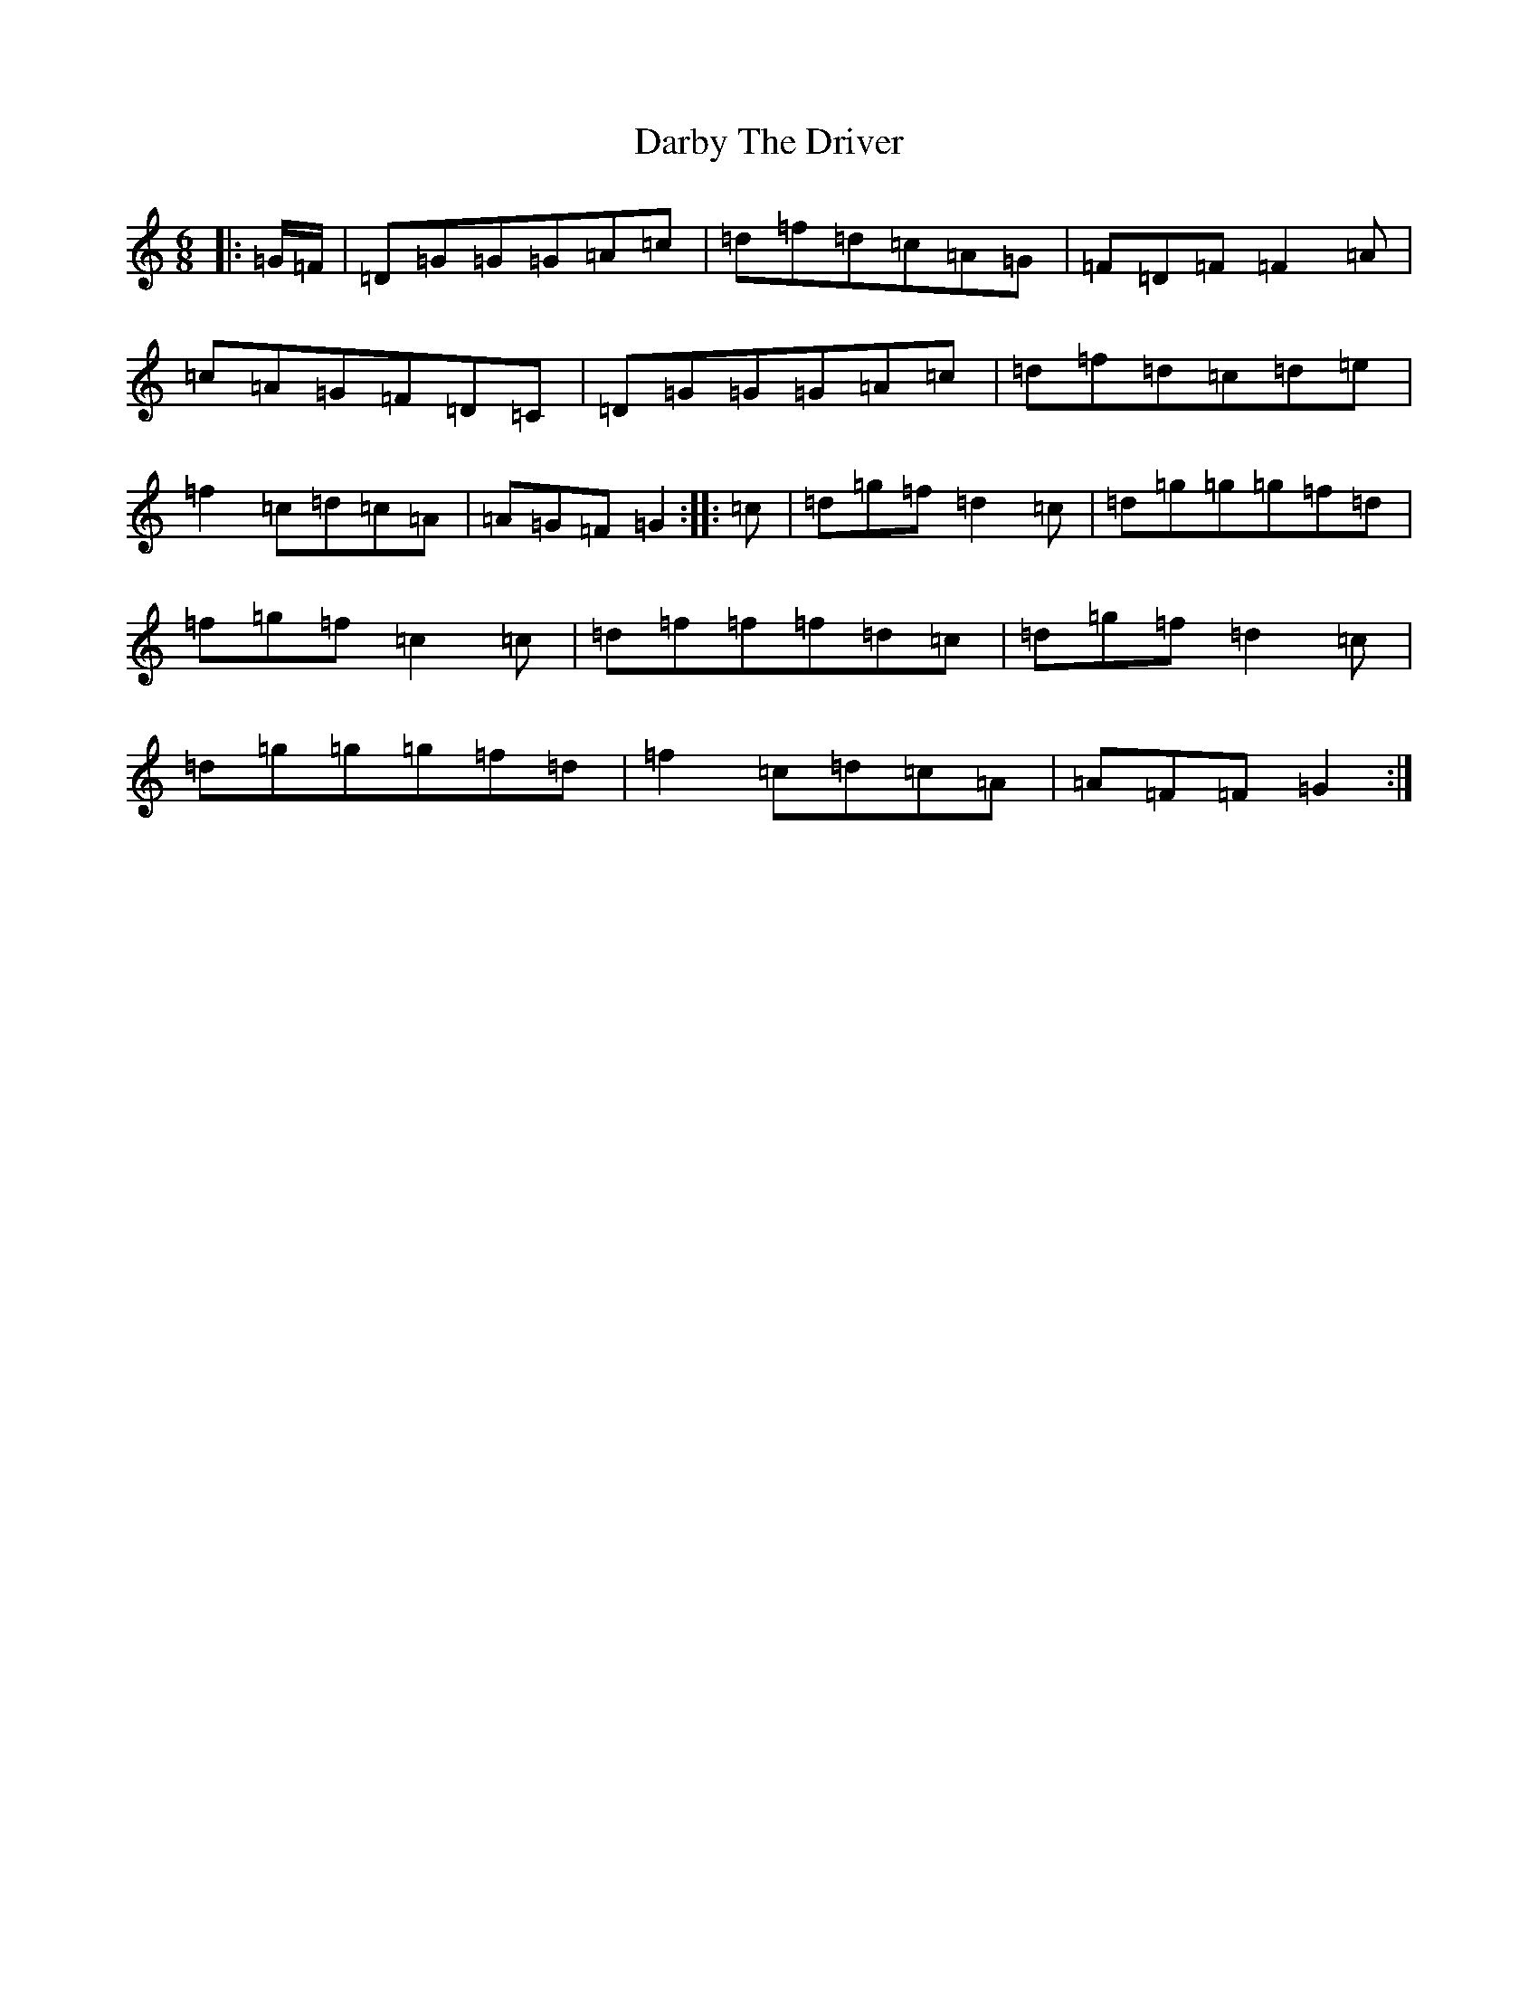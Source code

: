 X: 4897
T: Darby The Driver
S: https://thesession.org/tunes/1137#setting1137
R: jig
M:6/8
L:1/8
K: C Major
|:=G/2=F/2|=D=G=G=G=A=c|=d=f=d=c=A=G|=F=D=F=F2=A|=c=A=G=F=D=C|=D=G=G=G=A=c|=d=f=d=c=d=e|=f2=c=d=c=A|=A=G=F=G2:||:=c|=d=g=f=d2=c|=d=g=g=g=f=d|=f=g=f=c2=c|=d=f=f=f=d=c|=d=g=f=d2=c|=d=g=g=g=f=d|=f2=c=d=c=A|=A=F=F=G2:|
